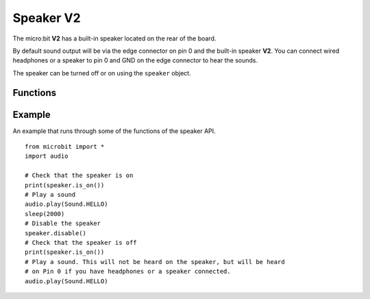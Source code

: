 Speaker **V2**
**************

.. py:module:: speaker

The micro:bit **V2** has a built-in speaker located on the rear of the board.

.. image:: speaker.png
    :width: 300px
    :align: center
    :height: 240px
    :alt: speaker on rear of micro:bit V2

By default sound output will be via the edge connector on pin 0 and the
built-in speaker **V2**. You can connect wired headphones or a speaker to
pin 0 and GND on the edge connector to hear the sounds.

The speaker can be turned off or on using the ``speaker`` object.

Functions
=========

.. py:function:: off()

    Use off() to turn off the speaker. The

.. py:function:: on()

    Use ``on()`` to turn off the speaker (thus allowing you to re-use the GPIO
    pins associated with the display for other purposes).

.. py:function:: is_on()

    Returns ``True`` if the speaker is on, otherwise returns ``False``.

Example
=======

An example that runs through some of the functions of the speaker API. ::

    from microbit import *
    import audio

    # Check that the speaker is on
    print(speaker.is_on())
    # Play a sound
    audio.play(Sound.HELLO)
    sleep(2000)
    # Disable the speaker
    speaker.disable()
    # Check that the speaker is off
    print(speaker.is_on())
    # Play a sound. This will not be heard on the speaker, but will be heard
    # on Pin 0 if you have headphones or a speaker connected.
    audio.play(Sound.HELLO)
